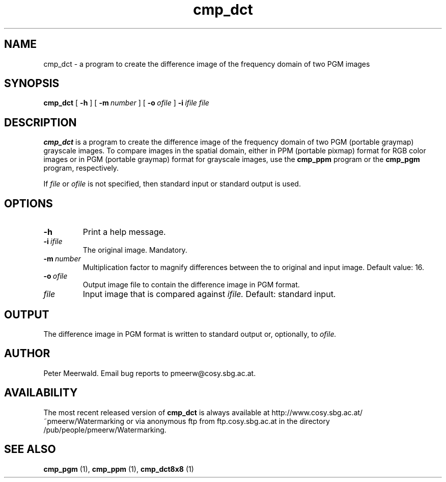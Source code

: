 .\"
.\" cmp_dct.1 - the *roff document processor man page source
.\"
.TH cmp_dct 1 "98/07/08" "Watermarking, Version 1.0"
.SH NAME
cmp_dct \- a program to create the difference image of the
frequency domain of two PGM images
.SH SYNOPSIS
.B cmp_dct
[
.B \-h
]
[
.BI \-m \ number
]
[
.BI \-o \ ofile
]
.BI \-i \ ifile
.I file
.SH DESCRIPTION
.B cmp_dct
is a program to create the difference image of the
frequency domain of two PGM (portable graymap) grayscale
images. To compare images in the spatial domain, either in
PPM (portable pixmap) format for RGB color images or in PGM (portable
graymap) format for grayscale images, use the
.B cmp_ppm
program or the
.B cmp_pgm
program, respectively.
.PP
If
.I file
or
.I ofile
is not specified, then standard input or standard output is
used.
.PP
.SH OPTIONS
.TP
.B \-h
Print a help message.
.TP
.BI \-i \ ifile
The original image. Mandatory.
.TP
.BI \-m \ number
Multiplication factor to magnify differences between the to
original and input image.
Default value: 16.
.TP
.BI \-o \ ofile
Output image file to contain the difference image in PGM format.
.TP
.I file
Input image that is compared against
.I ifile.
Default: standard input.
.SH OUTPUT
The difference image in PGM format is written to standard output or,
optionally, to
.I ofile.
.SH AUTHOR
Peter Meerwald.
Email bug reports to pmeerw@cosy.sbg.ac.at.
.SH AVAILABILITY
The most recent released version of
.B cmp_dct
is always available
at http://www.cosy.sbg.ac.at/~pmeerw/Watermarking or via anonymous ftp from ftp.cosy.sbg.ac.at in the
directory /pub/people/pmeerw/Watermarking.
.SH "SEE ALSO"
.B cmp_pgm
(1),
.B cmp_ppm
(1),
.B cmp_dct8x8
(1)
